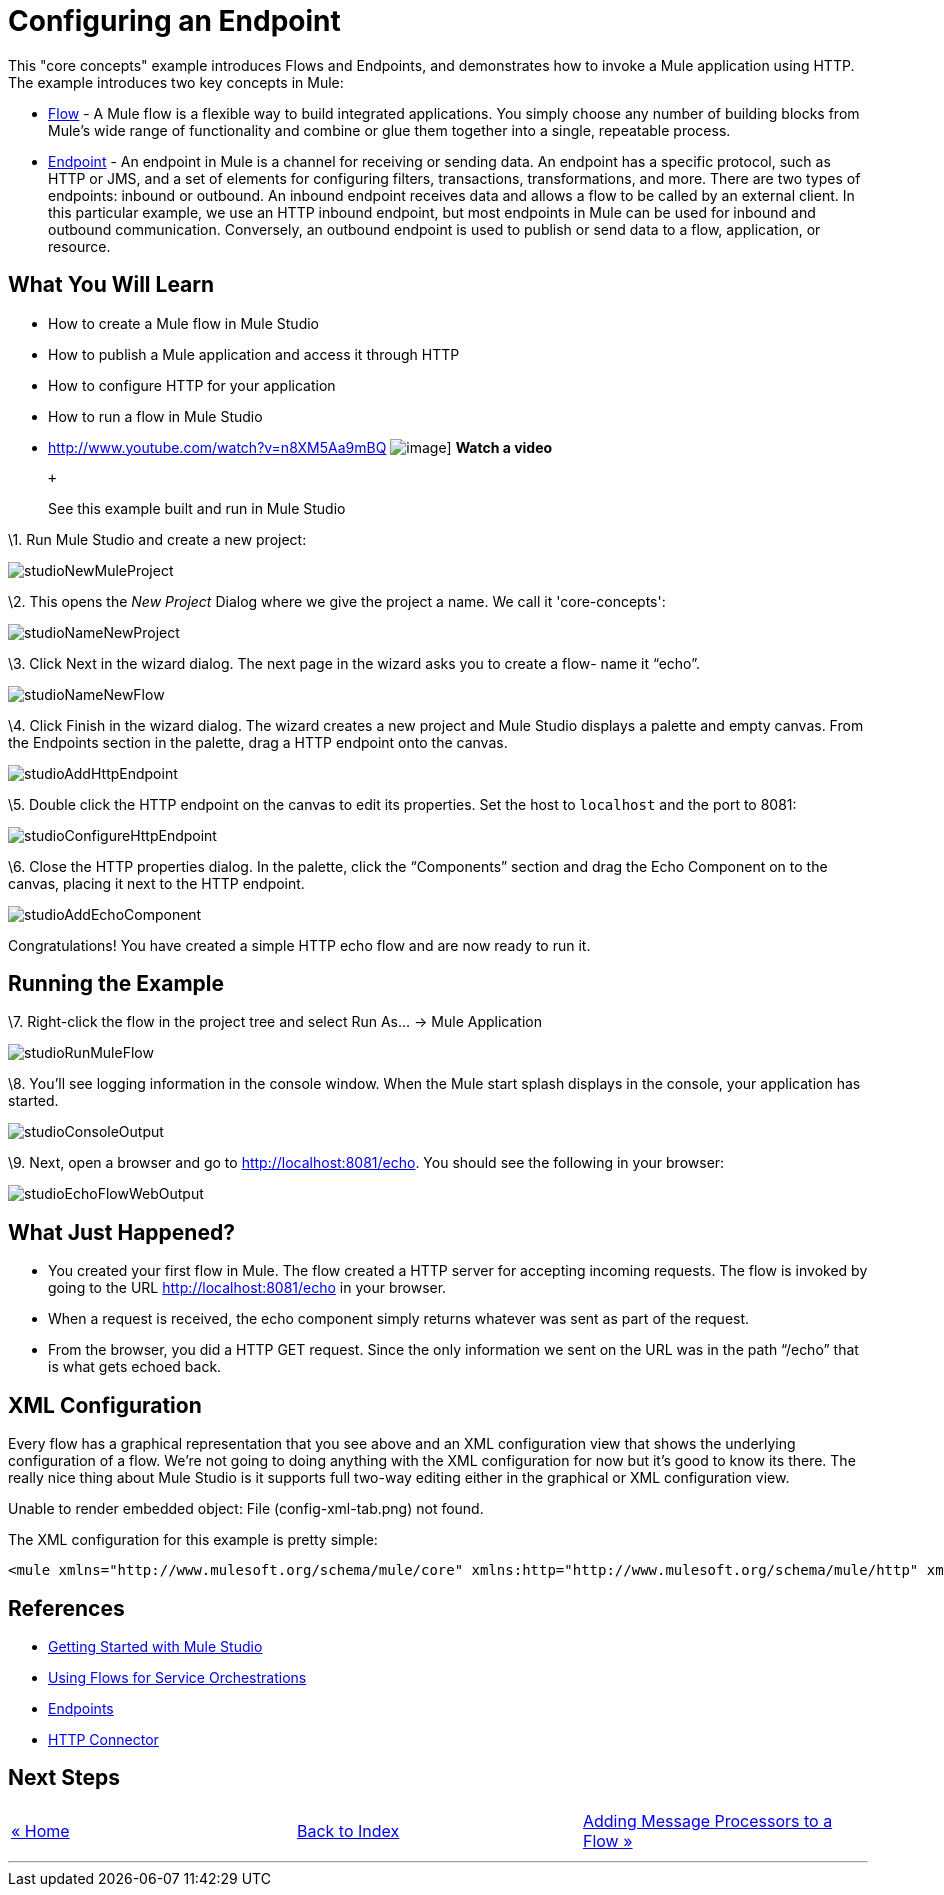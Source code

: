 = Configuring an Endpoint

This "core concepts" example introduces Flows and Endpoints, and demonstrates how to invoke a Mule application using HTTP. The example introduces two key concepts in Mule:

* link:/documentation-3.2/display/32X/Using+Flows+for+Service+Orchestration[Flow] - A Mule flow is a flexible way to build integrated applications. You simply choose any number of building blocks from Mule's wide range of functionality and combine or glue them together into a single, repeatable process.

* link:/documentation-3.2/display/32X/Configuring+Endpoints[Endpoint] - An endpoint in Mule is a channel for receiving or sending data. An endpoint has a specific protocol, such as HTTP or JMS, and a set of elements for configuring filters, transactions, transformations, and more. There are two types of endpoints: inbound or outbound. An inbound endpoint receives data and allows a flow to be called by an external client. In this particular example, we use an HTTP inbound endpoint, but most endpoints in Mule can be used for inbound and outbound communication. Conversely, an outbound endpoint is used to publish or send data to a flow, application, or resource.

== What You Will Learn

* How to create a Mule flow in Mule Studio
* How to publish a Mule application and access it through HTTP
* How to configure HTTP for your application
* How to run a flow in Mule Studio

* http://www.youtube.com/watch?v=n8XM5Aa9mBQ
image:http://www.mulesoft.org/documentation/download/attachments/41910485/echo-flow-100.png[image]]
*Watch a video*
+
 +
+
See this example built and run in Mule Studio

\1. Run Mule Studio and create a new project:

image:studioNewMuleProject.png[studioNewMuleProject]

\2. This opens the _New Project_ Dialog where we give the project a name. We call it 'core-concepts':

image:studioNameNewProject.png[studioNameNewProject]

\3. Click Next in the wizard dialog. The next page in the wizard asks you to create a flow- name it “echo”.

image:studioNameNewFlow.png[studioNameNewFlow]

\4. Click Finish in the wizard dialog. The wizard creates a new project and Mule Studio displays a palette and empty canvas. From the Endpoints section in the palette, drag a HTTP endpoint onto the canvas.

image:studioAddHttpEndpoint.png[studioAddHttpEndpoint]

\5. Double click the HTTP endpoint on the canvas to edit its properties. Set the host to `localhost` and the port to 8081:

image:studioConfigureHttpEndpoint.png[studioConfigureHttpEndpoint]

\6. Close the HTTP properties dialog. In the palette, click the “Components” section and drag the Echo Component on to the canvas, placing it next to the HTTP endpoint.

image:studioAddEchoComponent.png[studioAddEchoComponent]

Congratulations! You have created a simple HTTP echo flow and are now ready to run it.

== Running the Example

\7. Right-click the flow in the project tree and select Run As… → Mule Application

image:studioRunMuleFlow.png[studioRunMuleFlow]

\8. You’ll see logging information in the console window. When the Mule start splash displays in the console, your application has started.

image:studioConsoleOutput.png[studioConsoleOutput]

\9. Next, open a browser and go to http://localhost:8081/echo. You should see the following in your browser:

image:studioEchoFlowWebOutput.png[studioEchoFlowWebOutput]

== What Just Happened?

* You created your first flow in Mule. The flow created a HTTP server for accepting incoming requests. The flow is invoked by going to the URL http://localhost:8081/echo in your browser.
* When a request is received, the echo component simply returns whatever was sent as part of the request.
* From the browser, you did a HTTP GET request. Since the only information we sent on the URL was in the path “/echo” that is what gets echoed back.

== XML Configuration

Every flow has a graphical representation that you see above and an XML configuration view that shows the underlying configuration of a flow. We're not going to doing anything with the XML configuration for now but it's good to know its there. The really nice thing about Mule Studio is it supports full two-way editing either in the graphical or XML configuration view.

Unable to render embedded object: File (config-xml-tab.png) not found.

The XML configuration for this example is pretty simple:

[source,xml]
----
<mule xmlns="http://www.mulesoft.org/schema/mule/core" xmlns:http="http://www.mulesoft.org/schema/mule/http" xmlns:doc="http://www.mulesoft.org/schema/mule/documentation" xmlns:core="http://www.mulesoft.org/schema/mule/core"  xmlns:xsi="http://www.w3.org/2001/XMLSchema-instance" version="EE-3.3.0" xsi:schemaLocation="http://www.mulesoft.org/schema/mule/http http://www.mulesoft.org/schema/mule/http/current/mule-http.xsd http://www.springframework.org/schema/beans http://www.springframework.org/schema/beans/spring-beans-current.xsd http://www.mulesoft.org/schema/mule/core http://www.mulesoft.org/schema/mule/core/current/mule.xsd ">    <flow name="echo-flow" doc:name="echo-flow">        <http:inbound-endpoint exchange-pattern="request-response" host="localhost" port="8081" doc:name="HTTP"/>        <echo-component doc:name="Echo"/>    </flow></mule>
----

== References

* link:/documentation-3.2/display/32X/Mule+Studio+3.2.X[Getting Started with Mule Studio]
* link:/documentation-3.2/display/32X/Using+Flows+for+Service+Orchestration[Using Flows for Service Orchestrations]
* link:/documentation-3.2/display/32X/Configuring+Endpoints[Endpoints]
* link:/documentation-3.2/display/32X/HTTP+Transport+Reference[HTTP Connector]

== Next Steps

[cols=",,",]
|===
|http://www.mulesoft.org/display/32X/Home[« Home] |http://www.mulesoft.org/display/32X/Home[Back to Index] |http://www.mulesoft.org/display/32X/Adding+Message+Processors+to+a+Flow[Adding Message Processors to a Flow »]
|===

'''''



